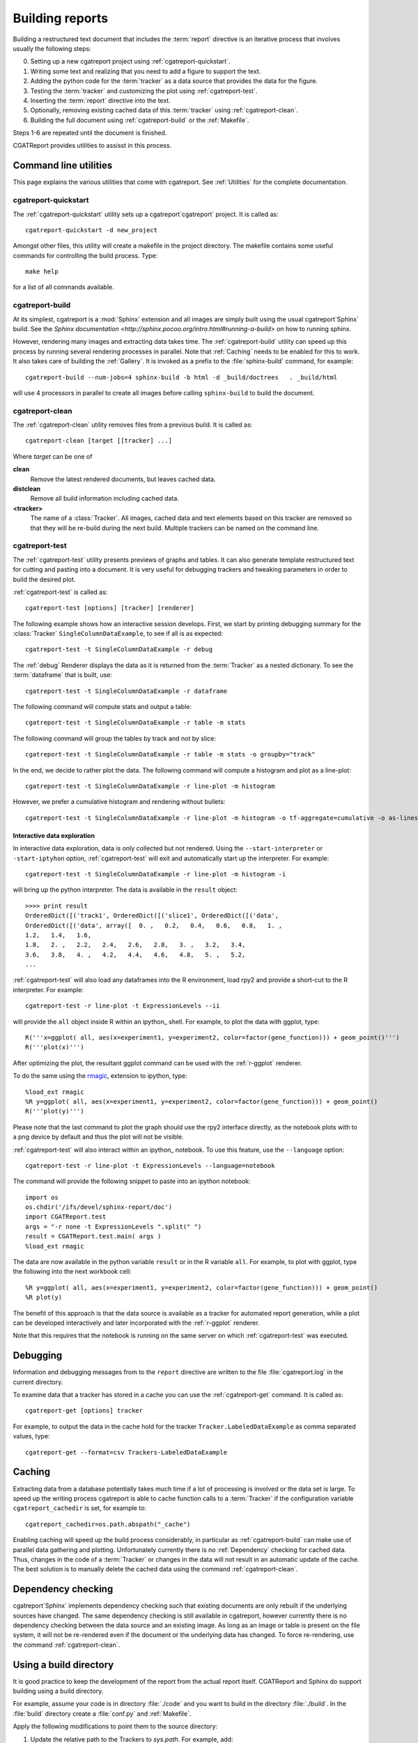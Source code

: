 .. _Running:

=================
Building reports
=================

Building a restructured text document that includes the :term:`report`
directive is an iterative process that involves usually the following
steps:

0. Setting up a new cgatreport project using
   :ref:`cgatreport-quickstart`.

1. Writing some text and realizing that you need to add a figure to
   support the text.

2. Adding the python code for the :term:`tracker` as a data source
   that provides the data for the figure.

3. Testing the :term:`tracker` and customizing the plot using
   :ref:`cgatreport-test`.

4. Inserting the :term:`report` directive into the text.

5. Optionally, removing existing cached data of this :term:`tracker`
   using :ref:`cgatreport-clean`.

6. Building the full document using :ref:`cgatreport-build` or the
   :ref:`Makefile`.

Steps 1-6 are repeated until the document is finished.

CGATReport provides utilities to assisst in this process.

Command line utilities
======================

This page explains the various utilities that come with cgatreport. See :ref:`Utilities`
for the complete documentation.

.. _cgatreport-quickstart:

cgatreport-quickstart
-----------------------

The :ref:`cgatreport-quickstart` utility sets up a cgatreport`cgatreport`
project. It is called as::

   cgatreport-quickstart -d new_project

.. _makefile:

Amongst other files, this utility will create a makefile in the
project directory. The makefile contains some useful commands for
controlling the build process. Type::

   make help

for a list of all commands available.

.. _cgatreport-build:

cgatreport-build
------------------

At its simplest, cgatreport is a :mod:`Sphinx` extension
and all images are simply built using the usual cgatreport`Sphinx` build.
See the `Sphinx documentation <http://sphinx.pocoo.org/intro.html#running-a-build>`
on how to running sphinx.

However, rendering many images and extracting data takes time. The :ref:`cgatreport-build`
utility can speed up this process by running several rendering processes in parallel.
Note that :ref:`Caching` needs to be enabled for this to work. It also takes care of 
building the :ref:`Gallery`. It is invoked as a prefix to the :file:`sphinx-build`
command, for example::
   
   cgatreport-build --num-jobs=4 sphinx-build -b html -d _build/doctrees   . _build/html

will use 4 processors in parallel to create all images before calling
``sphinx-build`` to build the document.

.. _cgatreport-clean:

cgatreport-clean
------------------

The :ref:`cgatreport-clean` utility removes files from a previous build. It is called as::

   cgatreport-clean [target [[tracker] ...]

Where *target* can be one of 

**clean**
   Remove the latest rendered documents, but leaves cached data.

**distclean**
   Remove all build information including cached data.

**<tracker>**
   The name of a :class:`Tracker`. All images, cached data and text elements based
   on this tracker are removed so that they will be re-build during the 
   next build. Multiple trackers can be named on the command line.

.. _cgatreport-test:

cgatreport-test
-----------------

The :ref:`cgatreport-test` utility presents previews of graphs and tables. It
can also generate template restructured text for cutting and pasting into a 
document. It is very useful for debugging trackers and tweaking parameters in order
to build the desired plot.

:ref:`cgatreport-test` is called as::

   cgatreport-test [options] [tracker] [renderer]

The following example shows how an interactive session
develops. First, we start by printing debugging summary for the
:class:`Tracker` ``SingleColumnDataExample``, to see if all is as
expected::

   cgatreport-test -t SingleColumnDataExample -r debug

The :ref:`debug` Renderer displays the data as it is returned from the
:term:`Tracker` as a nested dictionary. To see the :term:`dataframe`
that is built, use::

   cgatreport-test -t SingleColumnDataExample -r dataframe

The following command will compute stats and output a table::

   cgatreport-test -t SingleColumnDataExample -r table -m stats

The following command will group the tables by track and not by slice::

   cgatreport-test -t SingleColumnDataExample -r table -m stats -o groupby="track"

In the end, we decide to rather plot the data. The following command will compute 
a histogram and plot as a line-plot::

   cgatreport-test -t SingleColumnDataExample -r line-plot -m histogram

However, we prefer a cumulative histogram and rendering without bullets::

   cgatreport-test -t SingleColumnDataExample -r line-plot -m histogram -o tf-aggregate=cumulative -o as-lines

Interactive data exploration
++++++++++++++++++++++++++++

In interactive data exploration, data is only collected but not
rendered. Using the ``--start-interpreter`` or ``-start-iptyhon`` option, 
:ref:`cgatreport-test` will exit and automatically start up the
interpreter. For example::

   cgatreport-test -t SingleColumnDataExample -r line-plot -m histogram -i

will bring up the python interpreter. The data is available in the
``result`` object::
    
   >>>> print result
   OrderedDict([('track1', OrderedDict([('slice1', OrderedDict([('data',
   OrderedDict([('data', array([  0. ,   0.2,   0.4,   0.6,   0.8,   1. ,
   1.2,   1.4,   1.6,
   1.8,   2. ,   2.2,   2.4,   2.6,   2.8,   3. ,   3.2,   3.4,
   3.6,   3.8,   4. ,   4.2,   4.4,   4.6,   4.8,   5. ,   5.2,
   ...

:ref:`cgatreport-test` will also load any dataframes into the R
environment, load rpy2 and provide a short-cut to the R
interpreter. For example::

   cgatreport-test -r line-plot -t ExpressionLevels --ii

will provide the ``all`` object inside R within an ipython_ shell. For
example, to plot the data with ggplot, type::

   R('''x=ggplot( all, aes(x=experiment1, y=experiment2, color=factor(gene_function))) + geom_point()''')
   R('''plot(x)''')

After optimizing the plot, the resultant ggplot command can be used
with the :ref:`r-ggplot` renderer.

To do the same using the `rmagic
<http://ipython.org/ipython-doc/dev/config/extensions/rmagic.html>`_,
extension to ipython, type::

   %load_ext rmagic
   %R y=ggplot( all, aes(x=experiment1, y=experiment2, color=factor(gene_function))) + geom_point()
   R('''plot(y)''')

Please note that the last command to plot the graph should use the rpy2 interface
directly, as the notebook plots with to a png device by default and
thus the plot will not be visible.

:ref:`cgatreport-test` will also interact within an ipython_
notebook. To use this feature, use the ``--language`` option::

   cgatreport-test -r line-plot -t ExpressionLevels --language=notebook

The command will provide the following snippet to paste into an ipython
notebook::

   import os
   os.chdir('/ifs/devel/sphinx-report/doc')
   import CGATReport.test
   args = "-r none -t ExpressionLevels ".split(" ")
   result = CGATReport.test.main( args )
   %load_ext rmagic

The data are now available in the python variable ``result`` or in the
R variable ``all``. For example, to plot with ggplot, type the
following into the next workbook cell::

   %R y=ggplot( all, aes(x=experiment1, y=experiment2, color=factor(gene_function))) + geom_point()
   %R plot(y)

The benefit of this approach is that the data source is available
as a tracker for automated report generation, while a plot can
be developed interactively and later incorporated with the
:ref:`r-ggplot` renderer.

Note that this requires that the notebook is running on the same
server on which :ref:`cgatreport-test` was executed.

.. _Debugging:

Debugging
=========

Information and debugging messages from to the ``report`` directive are
written to the file :file:`cgatreport.log` in the current directory.

To examine data that a tracker has stored in a cache you can use
the :ref:`cgatreport-get` command. It is called as::

   cgatreport-get [options] tracker

For example, to output the data in the cache hold for the tracker
``Tracker.LabeledDataExample`` as comma separated values, type::

   cgatreport-get --format=csv Trackers-LabeledDataExample

.. _Caching:

Caching
=======

Extracting data from a database potentially takes much time if a lot
of processing is involved or the data set is large. To speed up the
writing process cgatreport is able to cache function calls to a
:term:`Tracker` if the configuration variable ``cgatreport_cachedir``
is set, for example to::

   cgatreport_cachedir=os.path.abspath("_cache")

Enabling caching will speed up the build process considerably, in
particular as :ref:`cgatreport-build` can make use of parallel data
gathering and plotting.  Unfortunately currently there is no
:ref:`Dependency` checking for cached data.  Thus, changes in the code
of a :term:`Tracker` or changes in the data will not result in an
automatic update of the cache. The best solution is to manually delete
the cached data using the command :ref:`cgatreport-clean`.

.. _Dependency:

Dependency checking
===================

cgatreport`Sphinx` implements dependency checking such that existing
documents are only rebuilt if the underlying sources have changed. The
same dependency checking is still available in cgatreport, however
currently there is no dependency checking between the data source and
an existing image. As long as an image or table is present on the file
system, it will not be re-rendered even if the document or the
underlying data has changed. To force re-rendering, use the command
:ref:`cgatreport-clean`.

.. _BuildDirecotry:

Using a build directory
=======================

It is good practice to keep the development of the report from the
actual report itself. CGATReport and Sphinx do support building using
a build directory.

For example, assume your code is in directory :file:`./code` and you
want to build in the directory :file:`./build`. In the :file:`build`
directory create a :file:`conf.py` and :ref:`Makefile`.

Apply the following modifications to point them to the source
directory:

1. Update the relative path to the Trackers to *sys.path*. For example, add::

      sys.path.append( "../code" )

2. Point the *templates_path* variable in the html section to the :file:`code` directory::

      templates_path = ['../code/_templates']

3. Update :file:`Makefile` and add ``-c . ../source`` to the command line.

